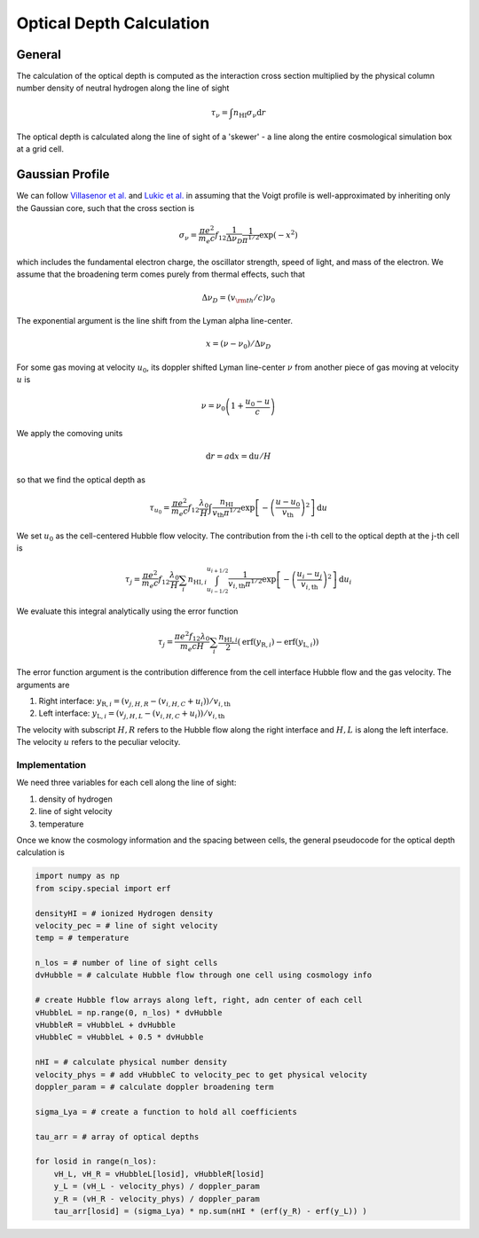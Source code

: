 
Optical Depth Calculation
=====

.. _email_diego: digarza@ucsc.edu

.. _general:
General
-----------

The calculation of the optical depth is computed as the interaction cross section multiplied by the physical column number density of neutral hydrogen along the line of sight

.. math::
    \tau_\nu = \int n_{\textrm{HI}} \sigma_\nu \textrm{d}r

The optical depth is calculated along the line of sight of a 'skewer' - a line along the entire cosmological simulation box at a grid cell.


.. _gaussian:
Gaussian Profile
----------
We can follow `Villasenor et al. <https://ui.adsabs.harvard.edu/abs/2021ApJ...912..138V/abstract>`_ and `Lukic et al. <https://ui.adsabs.harvard.edu/abs/2015MNRAS.446.3697L/abstract>`_ in assuming that the Voigt profile is well-approximated by inheriting only the Gaussian core, such that the cross section is

.. math::
   \sigma_\nu = \frac{\pi e^2}{m_e c} f_{12} \frac{1}{\Delta \nu_D}  \frac{1}{\pi^{1/2}} \exp\left(-x^2 \right)

which includes the fundamental electron charge, the oscillator strength, speed of light, and mass of the electron. We assume that the broadening term comes purely from thermal effects, such that

.. math::
    \Delta \nu_D = (v_{\rm{th}} / c) \nu_0

The exponential argument is the line shift from the Lyman alpha line-center.

.. math::
    x = (\nu - \nu_0 ) / \Delta \nu_D

For some gas moving at velocity :math:`u_0`, its doppler shifted Lyman line-center :math:`\nu` from another piece of gas moving at velocity :math:`u` is 

.. math::
   \nu = \nu_0 \left(1 + \frac{u_0 - u}{c} \right)

We apply the comoving units

.. math::
   \textrm{d} r  = a \textrm{d} x = \textrm{d} u / H

so that we find the optical depth as 

.. math::
    \tau_{u_0} = \frac{\pi e^2}{m_e c} f_{12} \frac{\lambda_0}{H} \int  \frac{n_{\textrm{HI}}}{v_{\textrm{th}} \pi^{1/2}}   \exp\left[-\left(\frac{u - u_0}{v_{\textrm{th}}} \right)^2 \right] \textrm{d}u

We set :math:`u_0` as the cell-centered Hubble flow velocity. The contribution from the i-th cell to the optical depth at the j-th cell is

.. math::
   \tau_{j} = \frac{\pi e^2}{m_e c} f_{12} \frac{\lambda_0}{H} \sum_{i} n_{\textrm{HI},i} \int_{u_{i - 1/2}}^{u_{i + 1/2}} \frac{1}{v_{i,\textrm{th}} \pi^{1/2}}   \exp\left[-\left(\frac{u_i - u_j}{v_{i,\textrm{th}}} \right)^2 \right] \textrm{d}u_i

We evaluate this integral analytically using the error function

.. math::
    \tau_j = \frac{\pi e^2 f_{12} \lambda_0}{m_e c H} \sum_i  \frac{n_{\textrm{HI},i}}{2} \left(\textrm{erf}(y_{\textrm{R},i}) - \textrm{erf}(y_{\textrm{L},i})\right)

The error function argument is the contribution difference from the cell interface Hubble flow and the gas velocity. The arguments are

1. Right interface: :math:`y_{\textrm{R},i} = (v_{j,H,R} - (v_{i,H,C} + u_i)) / v_{i,\textrm{th}}`
2. Left interface: :math:`y_{\textrm{L},i} = (v_{j,H,L} - (v_{i,H,C} + u_i)) / v_{i,\textrm{th}}`

The velocity with subscript :math:`H,R` refers to the Hubble flow along the right interface and :math:`H,L` is along the left interface. The velocity :math:`u` refers to the peculiar velocity.


Implementation
^^^^^^^^^^^^^^^

We need three variables for each cell along the line of sight:

1. density of hydrogen
2. line of sight velocity
3. temperature

Once we know the cosmology information and the spacing between cells, the general pseudocode for the optical depth calculation is

.. code-block:: python

    import numpy as np
    from scipy.special import erf
    
    densityHI = # ionized Hydrogen density
    velocity_pec = # line of sight velocity
    temp = # temperature

    n_los = # number of line of sight cells
    dvHubble = # calculate Hubble flow through one cell using cosmology info

    # create Hubble flow arrays along left, right, adn center of each cell
    vHubbleL = np.range(0, n_los) * dvHubble
    vHubbleR = vHubbleL + dvHubble
    vHubbleC = vHubbleL + 0.5 * dvHubble

    nHI = # calculate physical number density
    velocity_phys = # add vHubbleC to velocity_pec to get physical velocity
    doppler_param = # calculate doppler broadening term
    
    sigma_Lya = # create a function to hold all coefficients

    tau_arr = # array of optical depths

    for losid in range(n_los):
        vH_L, vH_R = vHubbleL[losid], vHubbleR[losid]
        y_L = (vH_L - velocity_phys) / doppler_param
        y_R = (vH_R - velocity_phys) / doppler_param
        tau_arr[losid] = (sigma_Lya) * np.sum(nHI * (erf(y_R) - erf(y_L)) )




